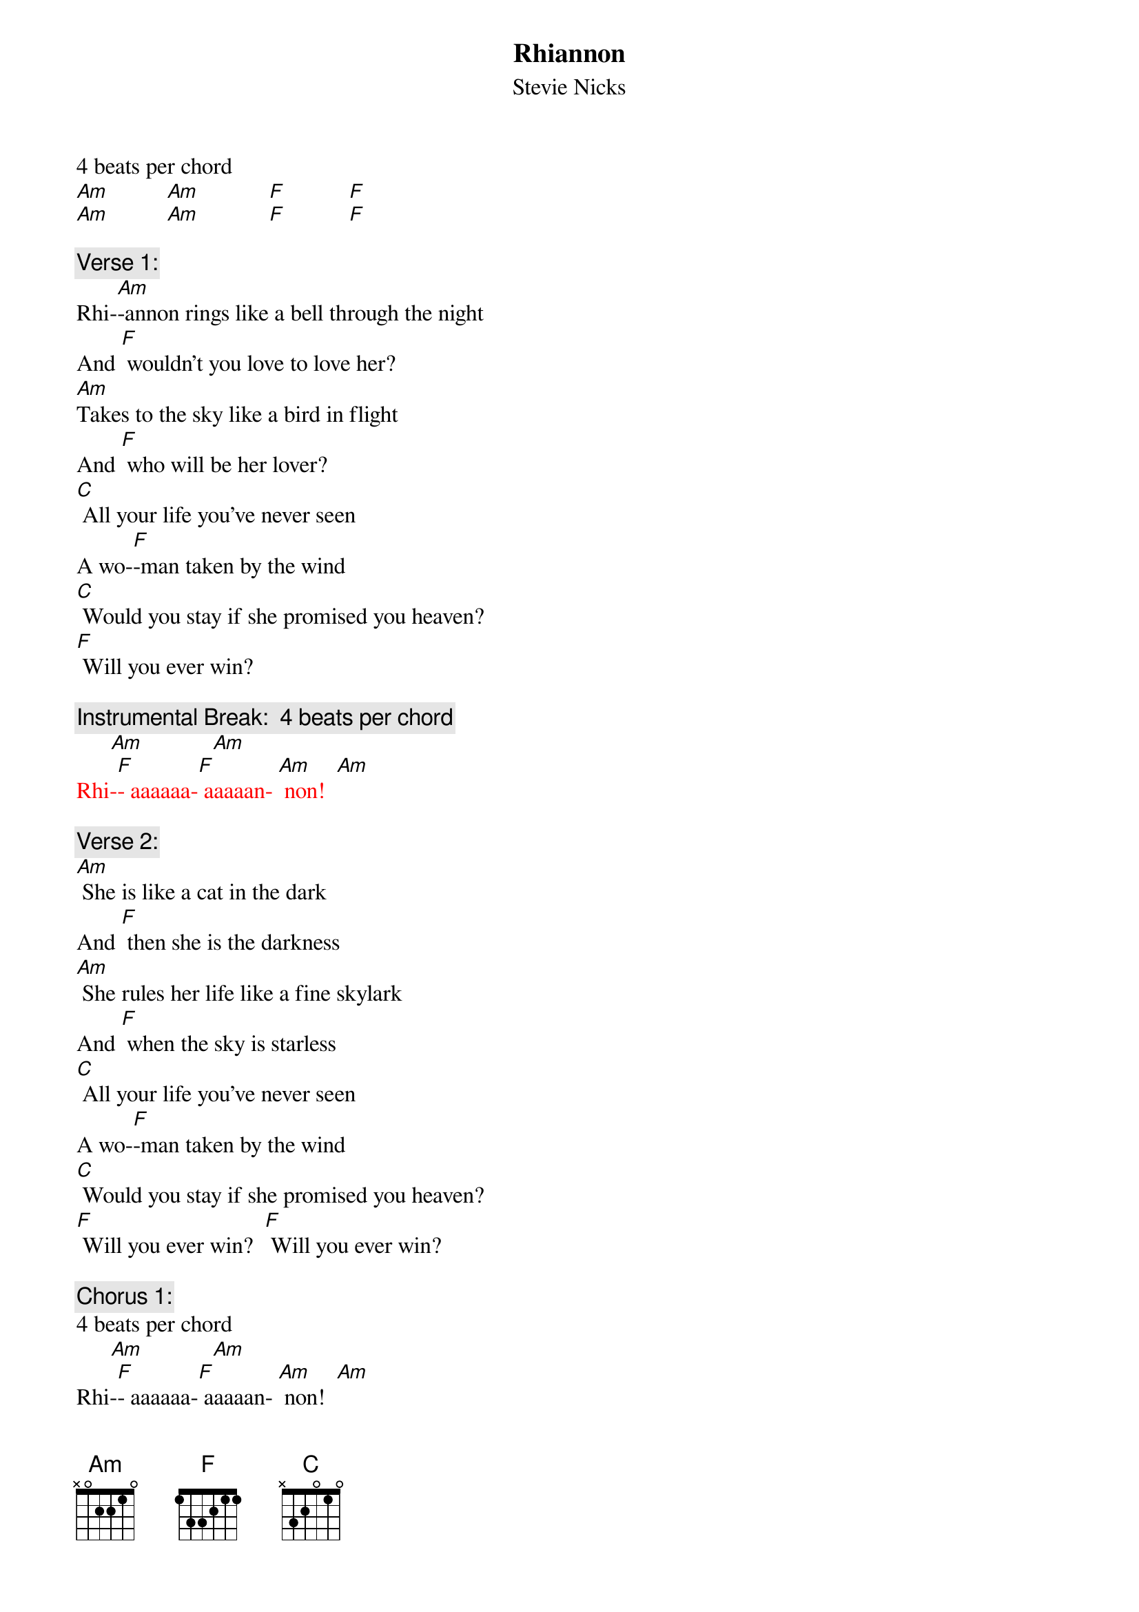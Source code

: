 {t: Rhiannon}
{st: Stevie Nicks}

4 beats per chord
[Am]          [Am]            [F]           [F] 
[Am]          [Am]            [F]           [F] 

{c: Verse 1:}
Rhi-[Am]-annon rings like a bell through the night
And [F] wouldn't you love to love her?
[Am]Takes to the sky like a bird in flight
And [F] who will be her lover?
[C] All your life you've never seen
A wo-[F]-man taken by the wind
[C] Would you stay if she promised you heaven?
[F] Will you ever win?

{c: Instrumental Break:  4 beats per chord}
{textcolour: red}
      [Am]            [Am]
Rhi-[F]- aaaaaa-[F] aaaaan- [Am] non!  [Am]
{textcolour}

{c: Verse 2:}
[Am] She is like a cat in the dark
And [F] then she is the darkness
[Am] She rules her life like a fine skylark
And [F] when the sky is starless
[C] All your life you've never seen
A wo-[F]-man taken by the wind
[C] Would you stay if she promised you heaven?
[F] Will you ever win?  [F] Will you ever win?

{c: Chorus 1:}
4 beats per chord
      [Am]            [Am]
Rhi-[F]- aaaaaa-[F] aaaaan- [Am] non!  [Am]
Rhi-[F]- aaaaaa-[F] aaaaan- [Am] non!  [Am]
Rhi-[F]- aaaaaa-[F] aaaaan- [Am] non!  [Am]
Rhi-[F]- aaaaaa-[F] aaaaan- [F] non! 

{c: Instrumental Break:  1st 4 lines verse}
{textcolour: red}
[Am] She rings like a bell through the night
And [F] wouldn't you love to love her?
[Am] She rules her life like a bird in flight
And [F] who will be her lover?
{textcolour}

{c: Verse 3:}
[Am] She rings like a bell through the night
And [F] wouldn't you love to love her?
[Am] She rules her life like a bird in flight
And [F] who will be her lover?
[C] All your life you've never seen
A wo-[F]-man taken by the wind
[C] Would you stay if she promised you heaven?
[F] Will you ever win?  [F] Will you ever win?

{c: Chorus 2:}
4 beats per chord
       [F]              [F]               [Am]          [Am]
Rhi-[F]-aaaaaa-[F] aaaaan- [Am] non!  [Am]
Rhi-[F]-aaaaaa-[F] aaaaan- [Am] non!  [Am]
Rhi-[F]-aaaaaa-[F] aaaaan- [Am] non!  [Am]


[F] Taken by, Taken by the sky-[Am]yyyy [Am]
[F] Taken by, Taken by the sky-[Am]yyyy [Am]
[F] Taken by, Taken by the sky-[Am]yyyy [Am]


{c: Chorus 3:}
4 beats per chord
Rhi-[F]- aaaaaa-[F] aaaaan- [Am] non!  [Am]
Rhi-[F]- aaaaaa-[F] aaaaan- [Am] non!  [Am]
Rhi-[F]- aaaaaa-[F] aaaaan- [F] non! 
Strum
[Am]
